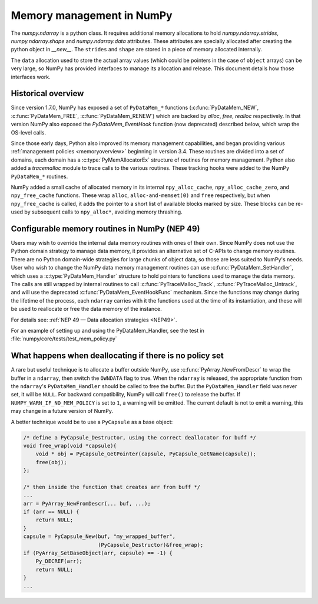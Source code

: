 .. _data_memory:

Memory management in NumPy
==========================

The `numpy.ndarray` is a python class. It requires additional memory allocations
to hold `numpy.ndarray.strides`, `numpy.ndarray.shape` and
`numpy.ndarray.data` attributes. These attributes are specially allocated
after creating the python object in `__new__`. The ``strides`` and
``shape`` are stored in a piece of memory allocated internally.

The ``data`` allocation used to store the actual array values (which could be
pointers in the case of ``object`` arrays) can be very large, so NumPy has
provided interfaces to manage its allocation and release. This document details
how those interfaces work.

Historical overview
-------------------

Since version 1.7.0, NumPy has exposed a set of ``PyDataMem_*`` functions
(:c:func:`PyDataMem_NEW`, :c:func:`PyDataMem_FREE`, :c:func:`PyDataMem_RENEW`)
which are backed by `alloc`, `free`, `realloc` respectively. In that version
NumPy also exposed the `PyDataMem_EventHook` function (now deprecated)
described below, which wrap the OS-level calls.

Since those early days, Python also improved its memory management
capabilities, and began providing
various :ref:`management policies <memoryoverview>` beginning in version
3.4. These routines are divided into a set of domains, each domain has a
:c:type:`PyMemAllocatorEx` structure of routines for memory management. Python also
added a `tracemalloc` module to trace calls to the various routines. These
tracking hooks were added to the NumPy ``PyDataMem_*`` routines.

NumPy added a small cache of allocated memory in its internal
``npy_alloc_cache``, ``npy_alloc_cache_zero``, and ``npy_free_cache``
functions. These wrap ``alloc``, ``alloc-and-memset(0)`` and ``free``
respectively, but when ``npy_free_cache`` is called, it adds the pointer to a
short list of available blocks marked by size. These blocks can be re-used by
subsequent calls to ``npy_alloc*``, avoiding memory thrashing.

Configurable memory routines in NumPy (NEP 49)
----------------------------------------------

Users may wish to override the internal data memory routines with ones of their
own. Since NumPy does not use the Python domain strategy to manage data memory,
it provides an alternative set of C-APIs to change memory routines. There are
no Python domain-wide strategies for large chunks of object data, so those are
less suited to NumPy's needs. User who wish to change the NumPy data memory
management routines can use :c:func:`PyDataMem_SetHandler`, which uses a
:c:type:`PyDataMem_Handler` structure to hold pointers to functions used to
manage the data memory. The calls are still wrapped by internal routines to
call :c:func:`PyTraceMalloc_Track`, :c:func:`PyTraceMalloc_Untrack`, and will
use the deprecated :c:func:`PyDataMem_EventHookFunc` mechanism. Since the
functions may change during the lifetime of the process, each ``ndarray``
carries with it the functions used at the time of its instantiation, and these
will be used to reallocate or free the data memory of the instance.

For details see: :ref:`NEP 49 — Data allocation strategies <NEP49>`.

.. c:type:: PyDataMem_Handler

    A struct to hold function pointers used to manipulate memory

    .. code-block:: c

        typedef struct {
            char name[127];  /* multiple of 64 to keep the struct aligned */
            uint8_t version; /* currently 1 */
            PyDataMemAllocator allocator;
        } PyDataMem_Handler;

    where the allocator structure is

    .. code-block:: c

        /* The declaration of free differs from PyMemAllocatorEx */ 
        typedef struct {
            void *ctx;
            void* (*malloc) (void *ctx, size_t size);
            void* (*calloc) (void *ctx, size_t nelem, size_t elsize);
            void* (*realloc) (void *ctx, void *ptr, size_t new_size);
            void (*free) (void *ctx, void *ptr, size_t size);
        } PyDataMemAllocator;

.. c:function:: PyObject * PyDataMem_SetHandler(PyObject *handler)

   Set a new allocation policy. If the input value is ``NULL``, will reset the
   policy to the default. Return the previous policy, or
   return ``NULL`` if an error has occurred. We wrap the user-provided functions
   so they will still call the python and numpy memory management callback
   hooks.
   The handlers are stored in a Python context variable
   (see https://docs.python.org/3/library/contextvars.html),
   so there can be multiple handlers in a Python session.
    
.. c:function:: PyObject * PyDataMem_GetHandler()

   Return the current policy that will be used to allocate data for the
   next ``PyArrayObject``. On failure, return ``NULL``.

For an example of setting up and using the PyDataMem_Handler, see the test in
:file:`numpy/core/tests/test_mem_policy.py`

.. c:function:: void PyDataMem_EventHookFunc(void *inp, void *outp, size_t size, void *user_data);

    This function will be called during data memory manipulation

.. c:function:: PyDataMem_EventHookFunc * PyDataMem_SetEventHook(PyDataMem_EventHookFunc *newhook, void *user_data, void **old_data)

    Sets the allocation event hook for numpy array data.
  
    Returns a pointer to the previous hook or ``NULL``.  If old_data is
    non-``NULL``, the previous user_data pointer will be copied to it.
  
    If not ``NULL``, hook will be called at the end of each ``PyDataMem_NEW/FREE/RENEW``:

    .. code-block:: c
   
        result = PyDataMem_NEW(size)        -> (*hook)(NULL, result, size, user_data)
        PyDataMem_FREE(ptr)                 -> (*hook)(ptr, NULL, 0, user_data)
        result = PyDataMem_RENEW(ptr, size) -> (*hook)(ptr, result, size, user_data)
  
    When the hook is called, the GIL will be held by the calling
    thread.  The hook should be written to be reentrant, if it performs
    operations that might cause new allocation events (such as the
    creation/destruction numpy objects, or creating/destroying Python
    objects which might cause a gc).

    Deprecated in v1.23

What happens when deallocating if there is no policy set
--------------------------------------------------------

A rare but useful technique is to allocate a buffer outside NumPy, use
:c:func:`PyArray_NewFromDescr` to wrap the buffer in a ``ndarray``, then switch
the ``OWNDATA`` flag to true. When the ``ndarray`` is released, the
appropriate function from the ``ndarray``'s ``PyDataMem_Handler`` should be
called to free the buffer. But the ``PyDataMem_Handler`` field was never set,
it will be ``NULL``. For backward compatibility, NumPy will call ``free()`` to
release the buffer. If ``NUMPY_WARN_IF_NO_MEM_POLICY`` is set to ``1``, a
warning will be emitted. The current default is not to emit a warning, this may
change in a future version of NumPy.

A better technique would be to use a ``PyCapsule`` as a base object:

.. code-block:: c

    /* define a PyCapsule_Destructor, using the correct deallocator for buff */
    void free_wrap(void *capsule){
        void * obj = PyCapsule_GetPointer(capsule, PyCapsule_GetName(capsule));
        free(obj); 
    };

    /* then inside the function that creates arr from buff */
    ...
    arr = PyArray_NewFromDescr(... buf, ...);
    if (arr == NULL) {
        return NULL;
    }
    capsule = PyCapsule_New(buf, "my_wrapped_buffer",
                            (PyCapsule_Destructor)&free_wrap);
    if (PyArray_SetBaseObject(arr, capsule) == -1) {
        Py_DECREF(arr);
        return NULL;
    }
    ...
